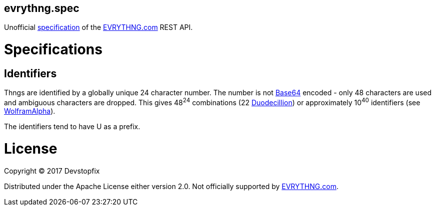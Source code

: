evrythng.spec
-------------

Unofficial https://clojure.org/about/spec[specification] of the https://evrythng.com/[EVRYTHNG.com] REST API.

# Specifications

## Identifiers

Thngs are identified by a globally unique 24 character number. The number is not https://en.wikipedia.org/wiki/Base64[Base64] encoded - only 48 characters are used and ambiguous characters are dropped. This gives 48^24^ combinations (22 https://en.wikipedia.org/wiki/Names_of_large_numbers[Duodecillion]) or approximately 10^40^ identifiers (see https://www.wolframalpha.com/input/?i=48%5E24+%3D+10%5Ex[WolframAlpha]).

The identifiers tend to have +U+ as a prefix.

# License

Copyright © 2017 Devstopfix

Distributed under the Apache License either version 2.0. Not officially supported by https://evrythng.com/[EVRYTHNG.com].
